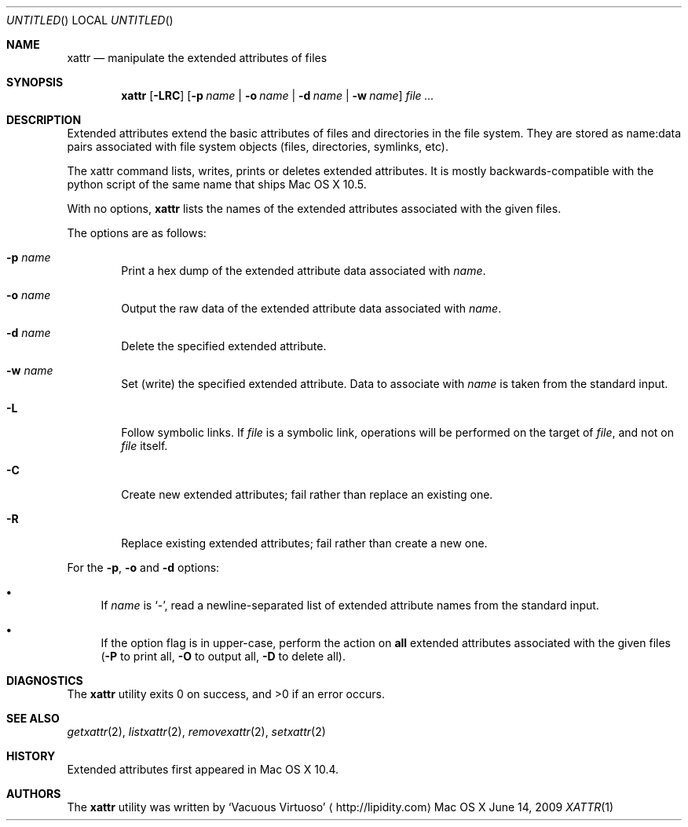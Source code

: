 .\"Modified from man(1) of FreeBSD, the NetBSD mdoc.template, and mdoc.samples.
.\"See Also:
.\"man mdoc.samples for a complete listing of options
.\"man mdoc for the short list of editing options
.\"/usr/share/misc/mdoc.template
.Dd June 14, 2009
.Os "Mac OS X"
.Dt XATTR \&1 "CLIMac Reference Manual"
.Sh NAME                 \" Section Header - required - don't modify 
.Nm xattr
.\" The following lines are read in generating the apropos(man -k) database. Use only key
.\" words here as the database is built based on the words here and in the .ND line.
.Nd manipulate the extended attributes of files
.Sh SYNOPSIS             \" Section Header - required - don't modify
.Nm
.Op Fl LRC
.Op Fl p Ar name \*(Ba Fl o Ar name \*(Ba Fl d Ar name \*(Ba Fl w Ar name
.Ar
.Sh DESCRIPTION          \" Section Header - required - don't modify
.Pp
Extended attributes extend the basic attributes of files and directories in the file system. They are stored as name:data pairs associated with file system objects (files, directories, symlinks, etc).
.Pp
The xattr command lists, writes, prints or deletes extended attributes. It is mostly backwards-compatible with the python script of the same name that ships Mac OS X 10.5.
.Pp
With no options,
.Nm
lists the names of the extended attributes associated with the given files.
.Pp
The options are as follows:
.Bl -tag -width 4n
.It Fl p Ar name
Print a hex dump of the extended attribute data associated with
.Ar name .
.It Fl o Ar name
Output the raw data of the extended attribute data associated with
.Ar name .
.It Fl d Ar name
Delete the specified extended attribute.
.It Fl w Ar name
Set (write) the specified extended attribute. Data to associate with
.Ar name
is taken from the standard input.
.It Fl L
Follow symbolic links. If
.Ar file
is a symbolic link, operations will be performed on the target of
.Ar file Ns , and not on Ar file
itself.
.It Fl C
Create new extended attributes; fail rather than replace an existing one.
.It Fl R
Replace existing extended attributes; fail rather than create a new one.
.El
.Pp
For the
.Fl p , o
and
.Fl d
options:
.Bl -bullet
.It
If 
.Ar name
is
.Sq - Ns ,
read a newline-separated list of extended attribute names from the standard input.
.It
If the option flag is in upper-case,
.\" .Pq ie. Fl P , O , D ,
perform the action on
.Sy all
extended attributes associated with the given files
.Pq Fl P No to print all , Fl O No to output all , Fl D No to delete all .
.El
.\" 
.\" .Sh ENVIRONMENT      \" May not be needed
.\" .Bl -tag -width "ENV_VAR_1" -indent \" ENV_VAR_1 is width of the string ENV_VAR_1
.\" .It Ev ENV_VAR_1
.\" Description of ENV_VAR_1
.\" .It Ev ENV_VAR_2
.\" Description of ENV_VAR_2
.\" .El                      
.Sh DIAGNOSTICS       \" May not be needed
The
.Nm
utility exits 0 on success, and \*(Gt0 if an error occurs.
.\" .Bl -diag
.\" .It Diagnostic Tag
.\" Diagnostic informtion here.
.\" .It Diagnostic Tag
.\" Diagnostic informtion here.
.\" .El
.Sh SEE ALSO
.\" List links in ascending order by section, alphabetically within a section.
.\" Please do not reference files that do not exist without filing a bug report
.Xr getxattr 2 , 
.Xr listxattr 2 , 
.Xr removexattr 2 ,
.Xr setxattr 2
.Sh HISTORY
.Pp
Extended attributes first appeared in Mac OS X 10.4.
.Sh AUTHORS
.Pp
The
.Nm
utility was written by
.An Sq Vacuous Virtuoso
.Aq http://lipidity.com